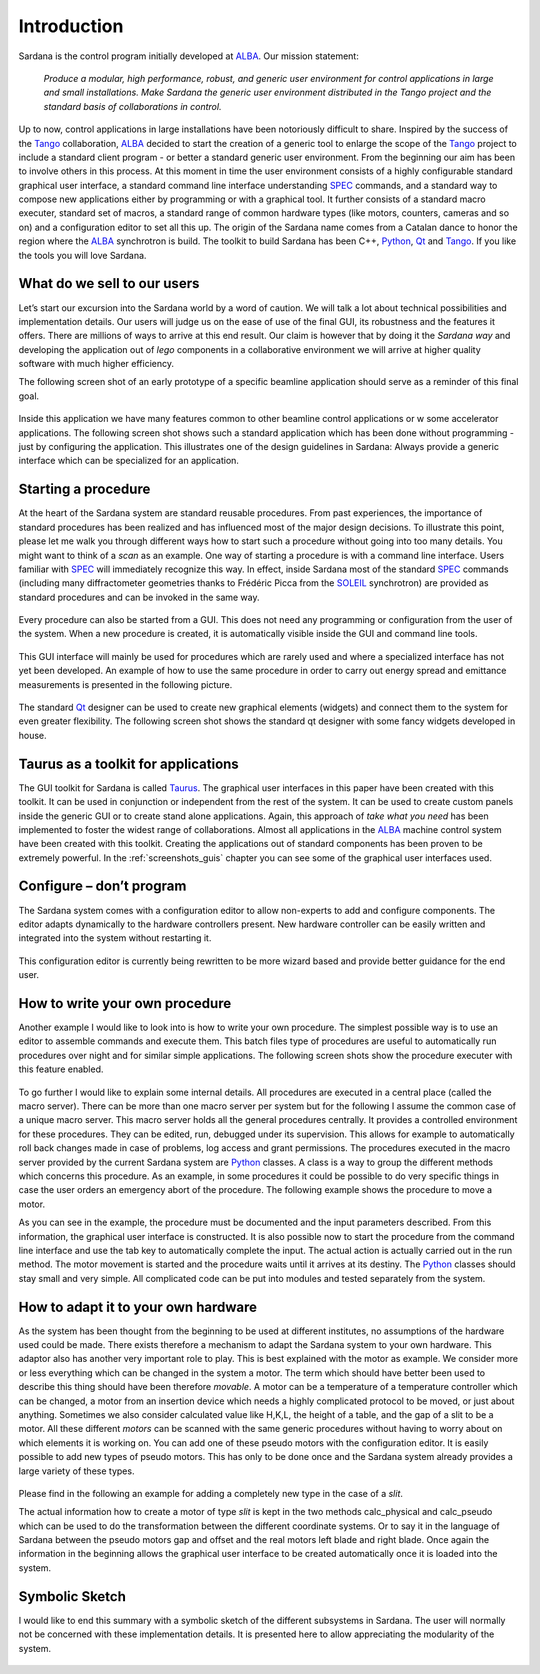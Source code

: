 .. _sardana-introduction:

============
Introduction
============

Sardana is the control program initially developed at ALBA_. Our mission statement:
    
    `Produce a modular, high performance, robust, and generic user environment
    for control applications in large and small installations. Make Sardana
    the generic user environment distributed in the Tango project and the
    standard basis of collaborations in control.`

Up to now, control applications in large installations have been notoriously
difficult to share. Inspired by the success of the Tango_ collaboration,
ALBA_ decided to start the creation of a generic tool to enlarge the scope of
the Tango_ project to include a standard client program - or better a standard
generic user environment. From the beginning our aim has been to involve
others in this process.
At this moment in time the user environment consists of a highly configurable
standard graphical user interface, a standard command line interface
understanding SPEC_ commands, and a standard way to compose new applications
either by programming or with a graphical tool. It further consists of a
standard macro executer, standard set of macros, a standard range of common
hardware types (like motors, counters, cameras and so on) and a configuration
editor to set all this up. 
The origin of the Sardana name comes from a Catalan dance to honor the region
where the ALBA_ synchrotron is build. The toolkit to build Sardana has been
C++, Python_, Qt_ and Tango_. If you like the tools you will love Sardana.

What do we sell to our users
============================

Let’s start our excursion into the Sardana world by a word of caution. We will
talk a lot about technical possibilities and implementation details. Our users
will judge us on the ease of use of the final GUI, its robustness and the
features it offers. There are millions of ways to arrive at this end result.
Our claim is however that by doing it the *Sardana way* and developing the
application out of *lego* components in a collaborative environment we will
arrive at higher quality software with much higher efficiency.

The following screen shot of an early prototype of a specific beamline
application should serve as a reminder of this final goal.

.. figure:: /_static/snapshot01.png
  :align: center

Inside this application we have many features  common to other beamline control
applications or w some accelerator applications. The following screen shot shows
such a standard application which has been done without programming - just by
configuring the application. This illustrates one of the design guidelines in
Sardana: Always provide a generic interface which can be specialized for an
application.

.. figure:: /_static/snapshot02.png
  :align: center

Starting a procedure
====================

At the heart of the Sardana system are standard reusable procedures. From past
experiences, the importance of standard procedures has been realized and has
influenced most of the major design decisions. To illustrate this point, please
let me walk you through different ways how to start such a procedure without
going into too many details. You might want to think of a *scan* as an example.
One way of starting a procedure is with a command line interface. Users familiar
with SPEC_ will immediately recognize this way. In effect, inside Sardana most
of the standard SPEC_ commands (including many diffractometer geometries thanks
to Frédéric Picca from the SOLEIL_ synchrotron) are provided as standard
procedures and can be invoked in the same way.

.. figure:: /_static/snapshot03.png
  :align: center

Every procedure can also be started from a GUI. This does not need any
programming or configuration from the user of the system. When a new procedure
is created, it is automatically visible inside the GUI and command line tools.

.. figure:: /_static/snapshot04.png
  :align: center

This GUI interface will mainly be used for procedures which are rarely used
and where a specialized interface has not yet been developed. An example of
how to use the same procedure in order to carry out energy spread and emittance
measurements is presented in the following picture.

.. figure:: /_static/snapshot05.png
  :align: center

The standard Qt_ designer can be used to create new graphical elements (widgets)
and connect them to the system for even greater flexibility. The following
screen shot shows the standard qt designer with some fancy widgets developed
in house.

.. figure:: /_static/snapshot06.png
  :align: center

Taurus as a toolkit for applications
====================================

The GUI toolkit for Sardana is called Taurus_. The graphical user interfaces in
this paper have been created with this toolkit. It can be used in conjunction or
independent from the rest of the system. It can be used to create custom panels
inside the generic GUI or to create stand alone applications. Again, this
approach of *take what you need* has been implemented to foster the widest
range of collaborations.
Almost all applications in the ALBA_ machine control system have been created
with this toolkit. Creating the applications out of standard components has
been proven to be extremely powerful. In the :ref:`screenshots_guis` chapter you
can see some of the graphical user interfaces used.

Configure – don’t program
=========================

The Sardana system comes with a configuration editor to allow non-experts to
add and configure components. The editor adapts dynamically to the hardware
controllers present. New hardware controller can be easily written and
integrated into the system without restarting it.

.. figure:: /_static/snapshot07.png
  :align: center

This configuration editor is currently being rewritten to be more wizard based
and provide better guidance for the end user.

How to write your own procedure
===============================

Another example I would like to look into is how to write your own procedure.
The simplest possible way is to use an editor to assemble commands and execute
them. This batch files type of procedures are useful to automatically run
procedures over night and for similar simple applications. The following screen
shots show the procedure executer with this feature enabled.

.. figure:: /_static/snapshot08.png
  :align: center
  
To go further I would like to explain some internal details. All procedures are
executed in a central place (called the macro server). There can be more than
one macro server per system but for the following I assume the common case of
a unique macro server.  This macro server holds all the general procedures
centrally. It provides a controlled environment for these procedures. They
can be edited, run, debugged under its supervision. This allows for example
to automatically roll back changes made in case of problems, log access and
grant permissions. 
The procedures executed in the macro server provided by the current Sardana
system are Python_ classes. A class is a way to group the different methods
which concerns this procedure. As an example, in some procedures it could be
possible to do very specific things in case the user orders an emergency abort
of the procedure. The following example shows the procedure to move a motor.

As you can see in the example, the procedure must be documented and the input
parameters described. From this information, the graphical user interface is
constructed. It is also possible now to start the procedure from the command
line interface and use the tab key to automatically complete the input.
The actual action is actually carried out in the run method. The motor movement
is started and the procedure waits until it arrives at its destiny. 
The Python_ classes should stay small and very simple. All complicated code can
be put into modules and tested separately from the system.

How to adapt it to your own hardware
====================================

As the system has been thought from the beginning to be used at different
institutes, no assumptions of the hardware used could be made. There exists
therefore a mechanism to adapt the Sardana system to your own hardware. 
This adaptor also has another very important role to play. This is best explained
with the motor as example. We consider more or less everything which can be
changed in the system a motor. The term which should have better been used to
describe this thing should have been therefore *movable*. A motor can be a
temperature of a temperature controller which can be changed, a motor from an
insertion device which needs a highly complicated protocol to be moved, or just
about anything.
Sometimes we also consider calculated value like H,K,L, the height of a table,
and the gap of a slit to be a motor. All these different *motors* can be
scanned with the same generic procedures without having to worry about on which
elements it is working on.
You can add one of these pseudo motors with the configuration editor. It is
easily possible to add new types of pseudo motors. This has only to be done
once and the Sardana system already provides a large variety of these types.

.. figure:: /_static/snapshot09.png
  :align: center

Please find in the following an example for adding a completely new type in the
case of a *slit*.

The actual information how to create a motor of type *slit* is kept in the two
methods calc_physical and calc_pseudo which can be used to do the transformation
between the different coordinate systems. Or to say it in the language of
Sardana between the pseudo motors gap and offset and the real motors left blade
and right blade.
Once again the information in the beginning allows the graphical user interface
to be created automatically once it is loaded into the system.

.. figure:: /_static/snapshot10.png
  :align: center
  :width: 650
  
Symbolic Sketch
===============

I would like to end this summary with a symbolic sketch of the different
subsystems in Sardana. The user will normally not be concerned with these
implementation details. It is presented here to allow appreciating the
modularity of the system.

.. figure:: /_static/snapshot11.png
  :align: center

.. _ALBA: http://www.cells.es/
.. _ANKA: http://http://ankaweb.fzk.de/
.. _ELETTRA: http://http://www.elettra.trieste.it/
.. _ESRF: http://www.esrf.eu/
.. _FRMII: http://www.frm2.tum.de/en/index.html
.. _HASYLAB: http://hasylab.desy.de/
.. _MAX-lab: http://www.maxlab.lu.se/maxlab/max4/index.html
.. _SOLEIL: http://www.synchrotron-soleil.fr/


.. _Tango: http://www.tango-controls.org/
.. _PyTango: http://packages.python.org/PyTango/
.. _Taurus: http://packages.python.org/taurus/
.. _QTango: http://www.tango-controls.org/download/index_html#qtango3
.. _`PyTango installation steps`: http://packages.python.org/PyTango/start.html#getting-started
.. _Qt: http://qt.nokia.com/products/
.. _PyQt: http://www.riverbankcomputing.co.uk/software/pyqt/
.. _PyQwt: http://pyqwt.sourceforge.net/
.. _Python: http://www.python.org/
.. _IPython: http://ipython.scipy.org/
.. _ATK: http://www.tango-controls.org/Documents/gui/atk/tango-application-toolkit
.. _Qub: http://www.blissgarden.org/projects/qub/
.. _numpy: http://numpy.scipy.org/
.. _SPEC: http://www.certif.com/
.. _EPICS: http://www.aps.anl.gov/epics/